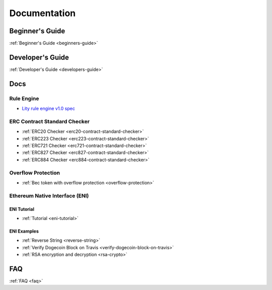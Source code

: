 Documentation
=============

Beginner's Guide
----------------

:ref:`Beginner's Guide <beginners-guide>`

Developer's Guide
-----------------

:ref:`Developer's Guide <developers-guide>`

Docs
----

Rule Engine
```````````

- `Lity rule engine v1.0 spec <_static/files/lity-rule-engine-spec-v1-0.pdf>`_

ERC Contract Standard Checker
`````````````````````````````

- :ref:`ERC20 Checker <erc20-contract-standard-checker>`
- :ref:`ERC223 Checker <erc223-contract-standard-checker>`
- :ref:`ERC721 Checker <erc721-contract-standard-checker>`
- :ref:`ERC827 Checker <erc827-contract-standard-checker>`
- :ref:`ERC884 Checker <erc884-contract-standard-checker>`

Overflow Protection
```````````````````

- :ref:`Bec token with overflow protection <overflow-protection>`

Ethereum Native Interface (ENI)
```````````````````````````````

ENI Tutorial
++++++++++++

- :ref:`Tutorial <eni-tutorial>`

ENI Examples
++++++++++++

- :ref:`Reverse String <reverse-string>`
- :ref:`Verify Dogecoin Block on Travis <verify-dogecoin-block-on-travis>`
- :ref:`RSA encryption and decryption <rsa-crypto>`

FAQ
---

:ref:`FAQ <faq>`
